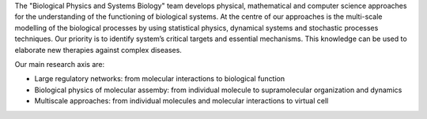 .. title: Biological Physics and Systems Biology 
.. subtitle: DIMNP - UMR 5235, University of Montpellier (FR)
.. tags: groups
.. description: Mathematical, physical, and computational approaches to study biological systems
.. geolocation: 43.631456, 3.867527
.. institute: CNRS, University of Montpellier
.. members: Aurélien Naldi 
.. website: http://www.dimnp.univ-montp2.fr/joomla/index.php?view=article&id=40


The "Biological Physics and Systems Biology" team develops physical, mathematical and computer science approaches for
the understanding of the functioning of biological systems. At the centre of our approaches is the multi-scale modelling
of the biological processes by using statistical physics, dynamical systems and stochastic processes techniques.
Our priority is to identify system’s critical targets and essential mechanisms. This knowledge can be used to elaborate
new therapies against complex diseases. 


Our main research axis are:

* Large regulatory networks: from molecular interactions to biological function
* Biological physics of molecular assemby: from individual molecule to supramolecular organization and dynamics
* Multiscale approaches: from individual molecules and molecular interactions to virtual cell


.. group_info::

